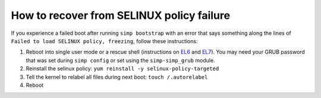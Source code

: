 .. _faq-selinux:

How to recover from SELINUX policy failure
==========================================

If you experience a failed boot after running ``simp bootstrap`` with an error
that says something along the lines of ``Failed to load SELINUX policy,
freezing``, follow these instructions:

#. Reboot into single user mode or a rescue shell (instructions on `EL6`_ and
   `EL7`_). You may need your GRUB password that was set during ``simp
   config`` or set using the ``simp-simp_grub`` module.

#. Reinstall the selinux policy: ``yum reinstall -y selinux-policy-targeted``

#. Tell the kernel to relabel all files during next boot: ``touch /.autorelabel``

#. Reboot

.. _EL6: https://access.redhat.com/documentation/en-US/Red_Hat_Enterprise_Linux/6/html/Deployment_Guide/sec-Single-User_Mode.html
.. _EL7: https://access.redhat.com/documentation/en-us/red_hat_enterprise_linux/7/html/system_administrators_guide/sec-terminal_menu_editing_during_boot
